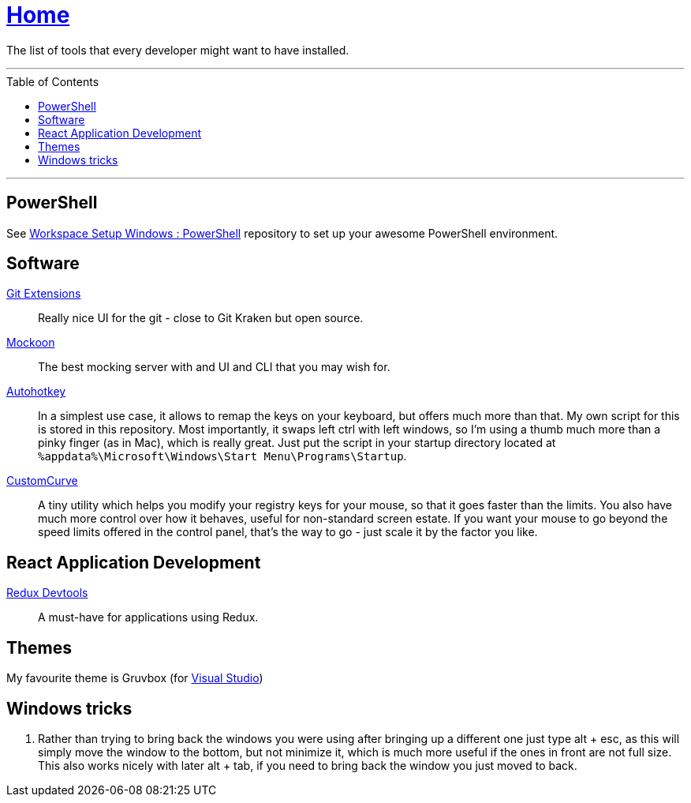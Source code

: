 :toc: macro
:powershell-config: link:https://github.com/kboom/workspace-setup-windows-powershell[Workspace Setup Windows : PowerShell]
:git-extensions: link:https://github.com/gitextensions/gitextensions[Git Extensions]
:tomorrow-theme: link:https://github.com/chriskempson/tomorrow-theme[Tomorrow Theme]
:powershell-docs: link:PowerShell.adoc[PowerShell]
:mockoon: link:https://mockoon.com/[Mockoon]
:redux-devtools: link:https://microsoftedge.microsoft.com/addons/detail/redux-devtools/nnkgneoiohoecpdiaponcejilbhhikei[Redux Devtools]
:autohotkey: link:https://www.autohotkey.com/[Autohotkey]
:custom-curve: link:https://www.esreality.com/download.php?file_id=103413[CustomCurve]


= link:README.adoc[Home]

The list of tools that every developer might want to have installed.

---

toc::[]

---

== PowerShell

See {powershell-config} repository to set up your awesome PowerShell environment.

== Software

{git-extensions}::
Really nice UI for the git - close to Git Kraken but open source.

{mockoon}::
The best mocking server with and UI and CLI that you may wish for.

{autohotkey}::
In a simplest use case, it allows to remap the keys on your keyboard, but offers much more than that.
My own script for this is stored in this repository. Most importantly, it swaps left ctrl with left windows, so I'm using a thumb much more than a pinky finger (as in Mac), which is really great.
Just put the script in your startup directory located at `%appdata%\Microsoft\Windows\Start Menu\Programs\Startup`.

{custom-curve}::
A tiny utility which helps you modify your registry keys for your mouse, so that it goes faster than the limits. You also have much more control over how it behaves, useful for non-standard screen estate.
If you want your mouse to go beyond the speed limits offered in the control panel, that's the way to go - just scale it by the factor you like.

== React Application Development

{redux-devtools}::
A must-have for applications using Redux.

== Themes

My favourite theme is Gruvbox (for https://marketplace.visualstudio.com/items?itemName=jeffkelly.gruvboxvs10[Visual Studio])

== Windows tricks

1. Rather than trying to bring back the windows you were using after bringing up a different one just type alt + esc, as this will simply move the window to the bottom, but not minimize it, which is much more useful if the ones in front are not full size. This also works nicely with later alt + tab, if you need to bring back the window you just moved to back.
